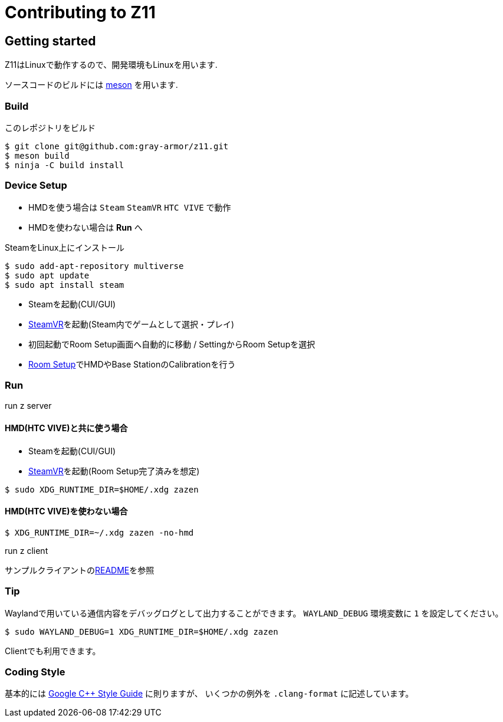 = Contributing to Z11

== Getting started

Z11はLinuxで動作するので、開発環境もLinuxを用います.

ソースコードのビルドには link:https://mesonbuild.com/index.html[meson] を用います.

=== Build

このレポジトリをビルド

....
$ git clone git@github.com:gray-armor/z11.git
$ meson build
$ ninja -C build install
....

=== Device Setup
- HMDを使う場合は `Steam` `SteamVR` `HTC VIVE` で動作
- HMDを使わない場合は *Run* へ

SteamをLinux上にインストール
```
$ sudo add-apt-repository multiverse
$ sudo apt update
$ sudo apt install steam
```

- Steamを起動(CUI/GUI)
- link:https://store.steampowered.com/app/250820/SteamVR/[SteamVR]を起動(Steam内でゲームとして選択・プレイ)
- 初回起動でRoom Setup画面へ自動的に移動 / SettingからRoom Setupを選択
- link:https://www.vive.com/eu/support/vive-pro-hmd/category_howto/setting-up-room-scale-play-area.html[Room Setup]でHMDやBase StationのCalibrationを行う

=== Run

run z server

==== HMD(HTC VIVE)と共に使う場合
- Steamを起動(CUI/GUI)
- link:https://store.steampowered.com/app/250820/SteamVR/[SteamVR]を起動(Room Setup完了済みを想定)
....
$ sudo XDG_RUNTIME_DIR=$HOME/.xdg zazen
....

==== HMD(HTC VIVE)を使わない場合
....
$ XDG_RUNTIME_DIR=~/.xdg zazen -no-hmd
....

run z client

サンプルクライアントのlink:../clients/README.adoc[README]を参照

=== Tip

Waylandで用いている通信内容をデバッグログとして出力することができます。
`WAYLAND_DEBUG` 環境変数に `1` を設定してください。
....
$ sudo WAYLAND_DEBUG=1 XDG_RUNTIME_DIR=$HOME/.xdg zazen
....

Clientでも利用できます。

=== Coding Style

基本的には link:https://google.github.io/styleguide/cppguide.html[Google C++ Style Guide] に則りますが、
いくつかの例外を `.clang-format` に記述しています。
